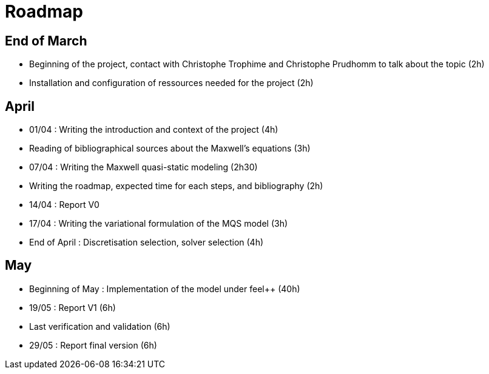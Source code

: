 = Roadmap
:stem: latexmath

== End of March
* Beginning of the project, contact with Christophe Trophime and Christophe Prudhomm to talk about the topic (2h)

* Installation and configuration of ressources needed for the project (2h)

== April

* 01/04 : Writing the introduction and context of the project (4h)

* Reading of bibliographical sources about the Maxwell's equations (3h)

* 07/04 : Writing the Maxwell quasi-static modeling (2h30)

* Writing the roadmap, expected time for each steps, and bibliography (2h)

* 14/04 : Report V0 

* 17/04 : Writing the variational formulation of the MQS model (3h)

* End of April : Discretisation selection, solver selection (4h)

== May

* Beginning of May : Implementation of the model under feel++ (40h)

* 19/05 : Report V1 (6h)

* Last verification and validation (6h) 

* 29/05 : Report final version (6h)
